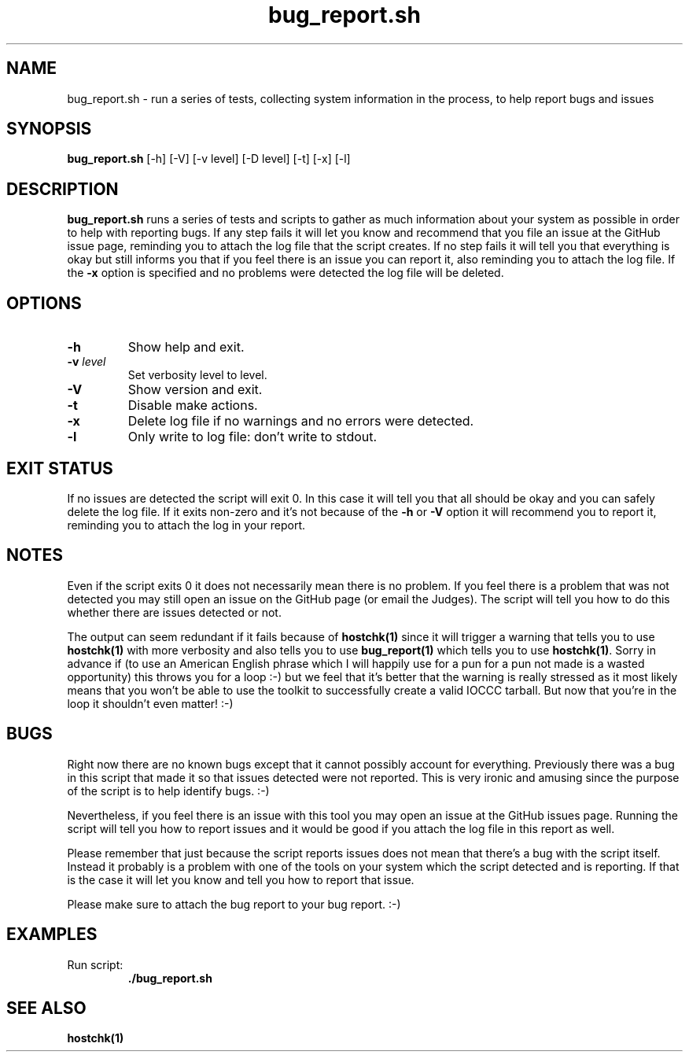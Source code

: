 .\" section 1 man page for bug_report.sh
.\"
.\" This man page was first written by Cody Boone Ferguson for the IOCCC
.\" in 2022.
.\"
.\" Humour impairment is not virtue nor is it a vice, it's just plain
.\" wrong: almost as wrong as JSON spec mis-features and C++ obfuscation! :-)
.\"
.\" "Share and Enjoy!"
.\"     --  Sirius Cybernetics Corporation Complaints Division, JSON spec department. :-)
.\"
.TH bug_report.sh 1 "02 January 2023" "bug_report.sh" "IOCCC tools"
.SH NAME
bug_report.sh \- run a series of tests, collecting system information in the process, to help report bugs and issues
.SH SYNOPSIS
\fBbug_report.sh\fP [\-h] [\-V] [\-v level] [\-D level] [\-t] [\-x] [\-l]
.SH DESCRIPTION
\fBbug_report.sh\fP runs a series of tests and scripts to gather as much information about your system as possible in order to help with reporting bugs.
If any step fails it will let you know and recommend that you file an issue at the GitHub issue page, reminding you to attach the log file that the script creates.
If no step fails it will tell you that everything is okay but still informs you that if you feel there is an issue you can report it, also reminding you to attach the log file.
If the \fB\-x\fP option is specified and no problems were detected the log file will be deleted.
.SH OPTIONS
.TP
\fB\-h\fP
Show help and exit.
.TP
\fB\-v \fIlevel\fP\fP
Set verbosity level to level.
.TP
\fB\-V\fP
Show version and exit.
.TP
\fB\-t\fP
Disable make actions.
.TP
\fB\-x\fP
Delete log file if no warnings and no errors were detected.
.TP
\fB\-l\fP
Only write to log file: don't write to stdout.
.SH EXIT STATUS
If no issues are detected the script will exit 0.
In this case it will tell you that all should be okay and you can safely delete the log file.
If it exits non\-zero and it's not because of the \fB\-h\fP or \fB\-V\fP option it will recommend you to report it, reminding you to attach the log in your report.
.SH NOTES
.PP
Even if the script exits 0 it does not necessarily mean there is no problem.
If you feel there is a problem that was not detected you may still open an issue on the GitHub page (or email the Judges).
The script will tell you how to do this whether there are issues detected or not.
.PP
The output can seem redundant if it fails because of \fBhostchk(1)\fP since it will trigger a warning that tells you to use \fBhostchk(1)\fP with more verbosity and also tells you to use \fBbug_report(1)\fP which tells you to use \fBhostchk(1)\fP.
Sorry in advance if (to use an American English phrase which I will happily use for a pun for a pun not made is a wasted opportunity) this throws you for a loop :\-) but we feel that it's better that the warning is really stressed as it most likely means that you won't be able to use the toolkit to successfully create a valid IOCCC tarball.
But now that you're in the loop it shouldn't even matter! :\-)
.SH BUGS
.PP
Right now there are no known bugs except that it cannot possibly account for everything.
Previously there was a bug in this script that made it so that issues detected were not reported.
This is very ironic and amusing since the purpose of the script is to help identify bugs. :\-)
.PP
Nevertheless, if you feel there is an issue with this tool you may open an issue at the GitHub issues page.
Running the script will tell you how to report issues and it would be good if you attach the log file in this report as well.
.PP
Please remember that just because the script reports issues does not mean that there's a bug with the script itself.
Instead it probably is a problem with one of the tools on your system which the script detected and is reporting.
If that is the case it will let you know and tell you how to report that issue.
.PP
Please make sure to attach the bug report to your bug report. :\-)
.SH EXAMPLES
.PP
.nf
Run script:
.RS
\fB
 ./bug_report.sh\fP
.fi
.RE
.SH SEE ALSO
\fBhostchk(1)\fP

